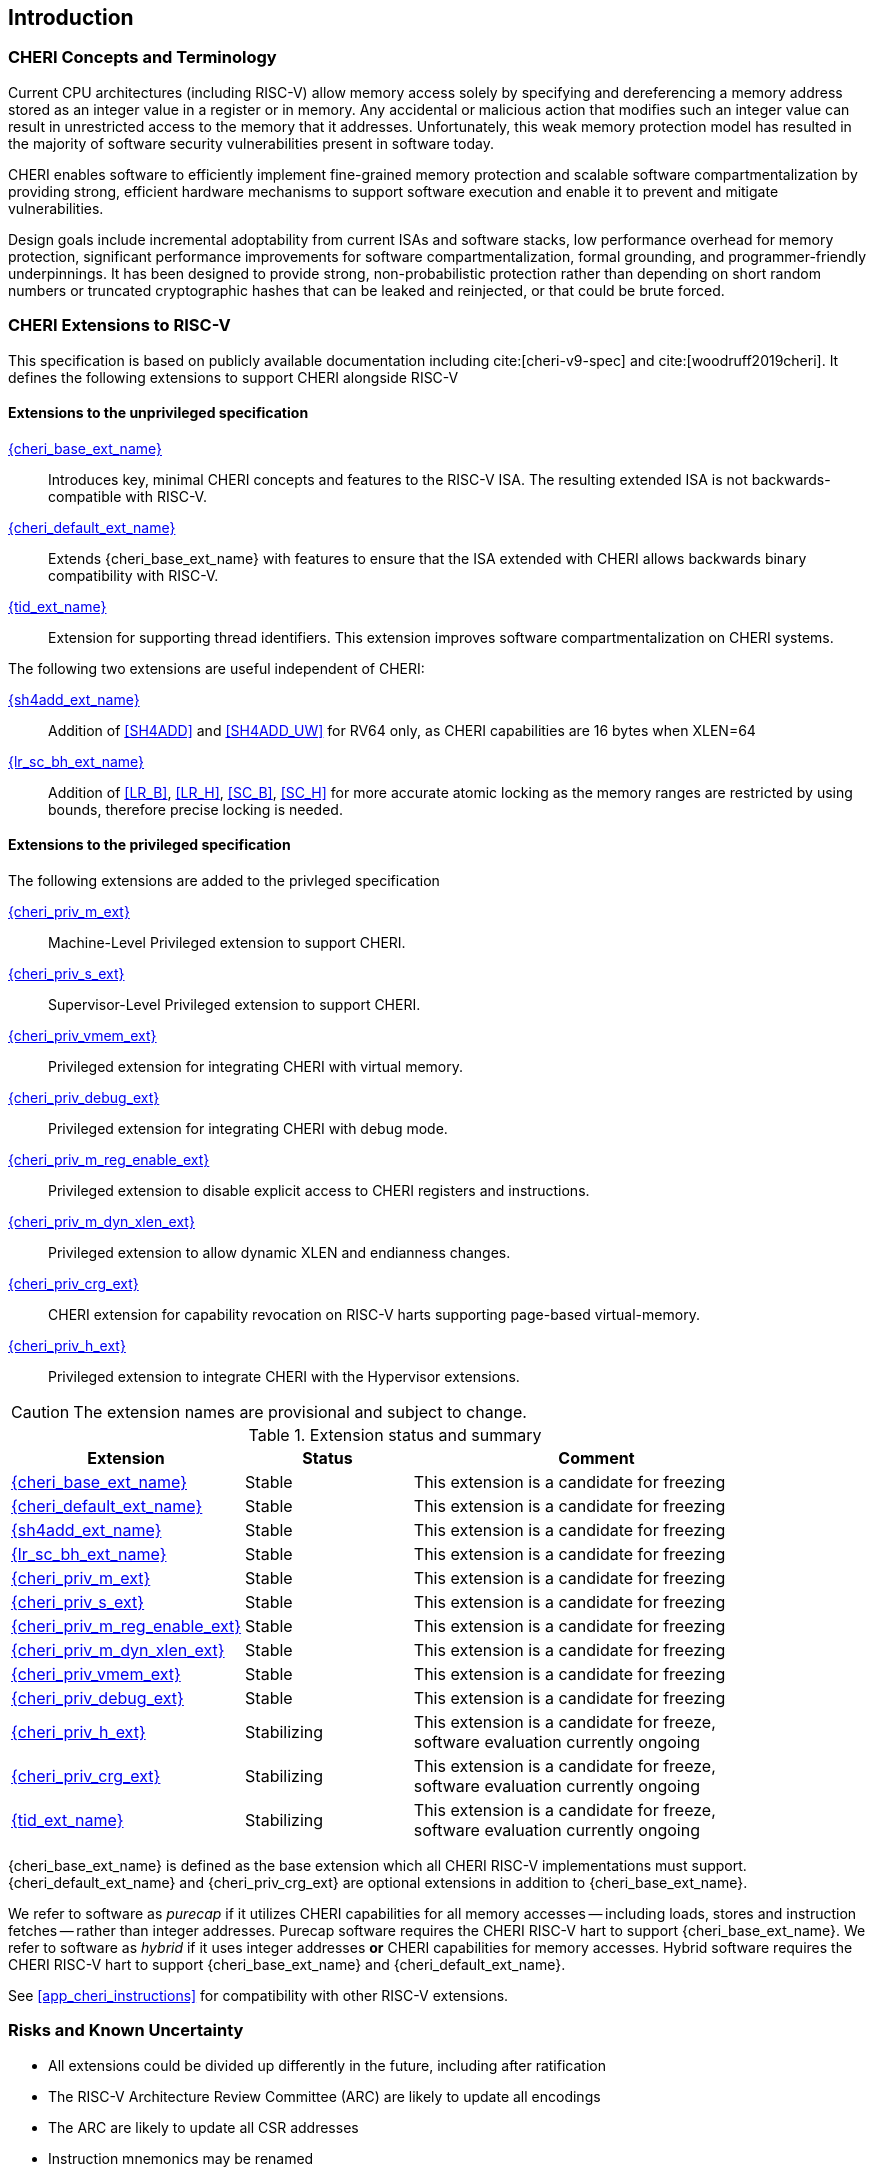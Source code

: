 == Introduction

ifdef::cheri_standalone_spec[]
WARNING: This chapter is only included in the standalone CHERI spec and not part of the integrated document.
endif::[]

=== CHERI Concepts and Terminology

Current CPU architectures (including RISC-V) allow memory access solely by
specifying and dereferencing a memory address stored as an integer value in
a register or in memory. Any accidental or malicious action that modifies
such an integer value can result in unrestricted access to the memory that
it addresses. Unfortunately, this weak memory protection model has resulted
in the majority of software security vulnerabilities present in software
today.

CHERI enables software to efficiently implement fine-grained memory protection
and scalable software compartmentalization by providing strong, efficient
hardware mechanisms to support software execution and enable it to prevent
and mitigate vulnerabilities.

Design goals include incremental adoptability from current ISAs and software
stacks, low performance overhead for memory protection, significant performance
improvements for software compartmentalization, formal grounding, and
programmer-friendly underpinnings. It has been designed to provide strong,
non-probabilistic protection rather than depending on short random numbers or
truncated cryptographic hashes that can be leaked and reinjected, or that could
be brute forced.

=== CHERI Extensions to RISC-V

This specification is based on publicly available documentation including
cite:[cheri-v9-spec] and cite:[woodruff2019cheri]. It defines the following
extensions to support CHERI alongside RISC-V

==== Extensions to the unprivileged specification

<<cheri_base_ext,{cheri_base_ext_name}>>:: Introduces key, minimal CHERI concepts and features to
the RISC-V ISA. The resulting extended ISA is not
backwards-compatible with RISC-V.
<<cheri_default_ext,{cheri_default_ext_name}>>:: Extends {cheri_base_ext_name} with features to ensure
that the ISA extended with CHERI allows backwards binary compatibility with
RISC-V.
<<tid_ext,{tid_ext_name}>>:: Extension for supporting thread identifiers. This extension
improves software compartmentalization on CHERI systems.

The following two extensions are useful independent of CHERI:

<<sh4add_ext,{sh4add_ext_name}>>:: Addition of <<SH4ADD>> and <<SH4ADD_UW>> for RV64 only, as CHERI capabilities are 16 bytes when XLEN=64
<<abhlrsc_ext,{lr_sc_bh_ext_name}>>:: Addition of <<LR_B>>, <<LR_H>>, <<SC_B>>, <<SC_H>> for more accurate atomic locking as the memory ranges are restricted by using bounds, therefore precise locking is needed.

==== Extensions to the privileged specification
The following extensions are added to the privleged specification

<<section_priv_cheri,{cheri_priv_m_ext}>>:: Machine-Level Privileged extension to support CHERI.
<<section_priv_cheri,{cheri_priv_s_ext}>>:: Supervisor-Level Privileged extension to support CHERI.
<<section_priv_cheri_vmem,{cheri_priv_vmem_ext}>>:: Privileged extension for integrating CHERI with virtual memory.
<<section_debug_integration,{cheri_priv_debug_ext}>>:: Privileged extension for integrating CHERI with debug mode.
<<section_cheri_disable,{cheri_priv_m_reg_enable_ext}>>:: Privileged extension to disable explicit access to CHERI registers and instructions.
<<section_cheri_dyn_xlen,{cheri_priv_m_dyn_xlen_ext}>>:: Privileged extension to allow dynamic XLEN and endianness changes.
<<section_cheri_priv_crg_ext,{cheri_priv_crg_ext}>>:: CHERI extension for capability revocation on RISC-V harts supporting page-based
virtual-memory.
<<section_priv_cheri,{cheri_priv_h_ext}>>:: Privileged extension to integrate CHERI with the Hypervisor extensions.

CAUTION: The extension names are provisional and subject to change.

.Extension status and summary
[#extension-status,reftext="Extension Status and Summary"]
[options=header,align=center,width="90%",cols="25,23,52"]
|==============================================================================
| Extension                                        | Status        | Comment
|<<cheri_base_ext,   {cheri_base_ext_name}>>        | Stable        | This extension is a candidate for freezing
|<<cheri_default_ext,{cheri_default_ext_name}>>     | Stable        | This extension is a candidate for freezing
|<<sh4add_ext,       {sh4add_ext_name}>>            | Stable        | This extension is a candidate for freezing
|<<abhlrsc_ext,     {lr_sc_bh_ext_name}>>          | Stable        | This extension is a candidate for freezing
|<<section_priv_cheri,{cheri_priv_m_ext}>>          | Stable        | This extension is a candidate for freezing
|<<section_priv_cheri,{cheri_priv_s_ext}>>          | Stable        | This extension is a candidate for freezing
|<<section_cheri_disable,{cheri_priv_m_reg_enable_ext}>> | Stable        | This extension is a candidate for freezing
|<<section_cheri_dyn_xlen,{cheri_priv_m_dyn_xlen_ext}>> | Stable        | This extension is a candidate for freezing
|<<section_priv_cheri_vmem,{cheri_priv_vmem_ext}>> | Stable        | This extension is a candidate for freezing
|<<section_debug_integration,{cheri_priv_debug_ext}>> | Stable        | This extension is a candidate for freezing
|<<section_priv_cheri,{cheri_priv_h_ext}>>          | Stabilizing   | This extension is a candidate for freeze, software evaluation currently ongoing
|<<section_cheri_priv_crg_ext,    {cheri_priv_crg_ext}>>         | Stabilizing   | This extension is a candidate for freeze, software evaluation currently ongoing
|<<tid_ext,          {tid_ext_name}>>               | Stabilizing   | This extension is a candidate for freeze, software evaluation currently ongoing
|==============================================================================

{cheri_base_ext_name} is defined as the base extension which all CHERI RISC-V
implementations must support. {cheri_default_ext_name}
and {cheri_priv_crg_ext} are optional extensions in addition to
{cheri_base_ext_name}.

We refer to software as _purecap_ if it utilizes CHERI capabilities for all
memory accesses -- including loads, stores and instruction fetches -- rather
than integer addresses. Purecap software requires the CHERI RISC-V hart to
support {cheri_base_ext_name}. We refer to software as _hybrid_ if it uses
integer addresses *or* CHERI capabilities for memory accesses. Hybrid software
requires the CHERI RISC-V hart to support {cheri_base_ext_name} and
{cheri_default_ext_name}.

See xref:app_cheri_instructions[xrefstyle=short] for compatibility with other RISC-V
extensions.

=== Risks and Known Uncertainty

* All extensions could be divided up differently in the future, including after
ratification
* The RISC-V Architecture Review Committee (ARC) are likely to update all
encodings
* The ARC are likely to update all CSR addresses
* Instruction mnemonics may be renamed
    ** Any changes will affect assembly code, but assembler aliases can provide
backwards compatibility

==== Partially Incompatible Extensions

There are RISC-V extensions in development that may duplicate some aspects of
CHERI functionality or directly conflict with CHERI and should only be
available in {cheri_int_mode_name} on a CHERI-enabled hart.
These include:

* RISC-V CFI specification
* "J" Pointer Masking (see xref:section_pointer_masking_integration[xrefstyle=short]).
